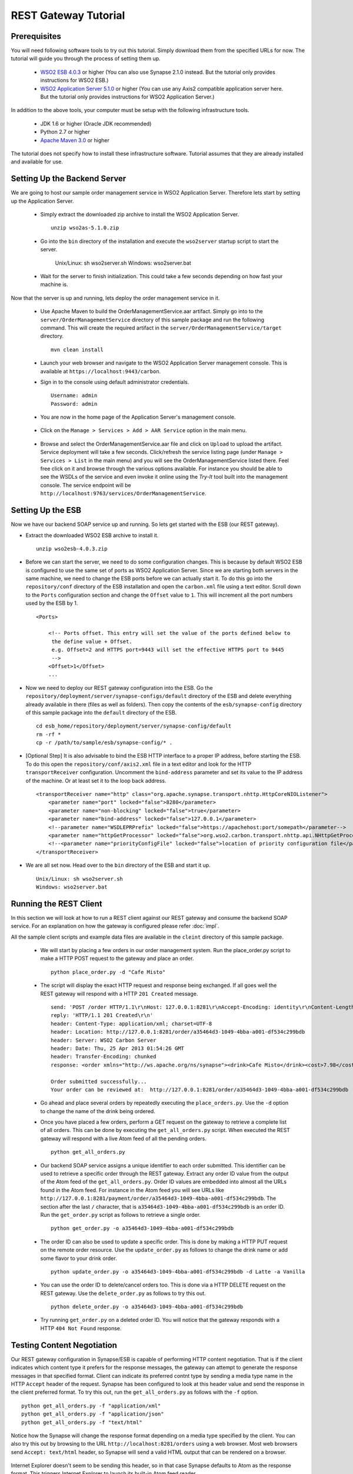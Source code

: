 REST Gateway Tutorial
=====================

Prerequisites
-------------
You will need following software tools to try out this tutorial. Simply download them from the specified URLs for now. The tutorial will guide you through the process of setting them up.

  * `WSO2 ESB 4.0.3 <http://wso2.com/products/enterprise-service-bus/>`_ or higher (You can also use Synapse 2.1.0 instead. But the tutorial only provides instructions for WSO2 ESB.)
  * `WSO2 Application Server 5.1.0 <http://wso2.com/products/application-server/>`_ or higher (You can use any Axis2 compatible application server here. But the tutorial only provides instructions for WSO2 Application Server.)

In addition to the above tools, your computer must be setup with the following infrastructure tools.

  * JDK 1.6 or higher (Oracle JDK recommended)
  * Python 2.7 or higher
  * `Apache Maven 3.0 <http://maven.apache.org>`_ or higher

The tutorial does not specify how to install these infrastructure software. Tutorial assumes that they are already installed and available for use.

Setting Up the Backend Server
-----------------------------

We are going to host our sample order management service in WSO2 Application Server. Therefore lets start by setting up the Application Server.

  * Simply extract the downloaded zip archive to install the WSO2 Application Server. ::

      unzip wso2as-5.1.0.zip

  * Go into the ``bin`` directory of the installation and execute the ``wso2server`` startup script to start the server.

      Unix/Linux: sh wso2server.sh
      Windows: wso2server.bat

  * Wait for the server to finish initialization. This could take a few seconds depending on how fast your machine is.

Now that the server is up and running, lets deploy the order management service in it.

  * Use Apache Maven to build the OrderManagementService.aar artifact. Simply go into to the ``server/OrderManagementService`` directory of this sample package and run the following command. This will create the required artifact in the ``server/OrderManagementService/target`` directory. ::

      mvn clean install

  * Launch your web browser and navigate to the WSO2 Application Server management console. This is available at ``https://localhost:9443/carbon``.

  * Sign in to the console using default administrator credentials. ::

      Username: admin
      Password: admin

  * You are now in the home page of the Application Server's management console.

      .. image:: as_home.png
         :width: 720
         :height: 450

  * Click on the ``Manage > Services > Add > AAR Service`` option in the main menu.

      .. image:: as_upload.png
         :width: 720
         :height: 450

  * Browse and select the OrderManagementService.aar file and click on ``Upload`` to upload the artifact. Service deployment will take a few seconds. Click/refresh the service listing page (under ``Manage > Services > List`` in the main menu) and you will see the OrderManagementService listed there. Feel free click on it and browse through the various options available. For instance you should be able to see the WSDLs of the service and even invoke it online using the `Try-It` tool built into the management console. The service endpoint will be ``http://localhost:9763/services/OrderManagementService``.

Setting Up the ESB
-------------------
Now we have our backend SOAP service up and running. So lets get started with the ESB (our REST gateway). 

* Extract the downloaded WSO2 ESB archive to install it. ::

    unzip wso2esb-4.0.3.zip

* Before we can start the server, we need to do some configuration changes. This is because by default WSO2 ESB is configured to use the same set of ports as WSO2 Application Server. Since we are starting both servers in the same machine, we need to change the ESB ports before we can actually start it. To do this go into the ``repository/conf`` directory of the ESB installation and open the ``carbon.xml`` file using a text editor. Scroll down to the ``Ports`` configuration section and change the ``Offset`` value to ``1``. This will increment all the port numbers used by the ESB by 1. ::

    <Ports>

        <!-- Ports offset. This entry will set the value of the ports defined below to
         the define value + Offset.
         e.g. Offset=2 and HTTPS port=9443 will set the effective HTTPS port to 9445
         -->
        <Offset>1</Offset>
        ...

* Now we need to deploy our REST gateway configuration into the ESB. Go the ``repository/deployment/server/synapse-configs/default`` directory of the ESB and delete everything already available in there (files as well as folders). Then copy the contents of the ``esb/synapse-config`` directory of this sample package into the ``default`` directory of the ESB. ::

    cd esb_home/repository/deployment/server/synapse-config/default
    rm -rf *
    cp -r /path/to/sample/esb/synapse-config/* .

* [Optional Step] It is also advisable to bind the ESB HTTP interface to a proper IP address, before starting the ESB. To do this open the ``repository/conf/axis2.xml`` file in a text editor and look for the HTTP ``transportReceiver`` configuration. Uncomment the ``bind-address`` parameter and set its value to the IP address of the machine. Or at least set it to the loop back address. ::

    <transportReceiver name="http" class="org.apache.synapse.transport.nhttp.HttpCoreNIOListener">
        <parameter name="port" locked="false">8280</parameter>
        <parameter name="non-blocking" locked="false">true</parameter>
        <parameter name="bind-address" locked="false">127.0.0.1</parameter>
        <!--parameter name="WSDLEPRPrefix" locked="false">https://apachehost:port/somepath</parameter-->
        <parameter name="httpGetProcessor" locked="false">org.wso2.carbon.transport.nhttp.api.NHttpGetProcessor</parameter>
        <!--<parameter name="priorityConfigFile" locked="false">location of priority configuration file</parameter>-->
    </transportReceiver>

* We are all set now. Head over to the ``bin`` directory of the ESB and start it up. ::

    Unix/Linux: sh wso2server.sh
    Windows: wso2server.bat

Running the REST Client
-----------------------
In this section we will look at how to run a REST client against our REST gateway and consume the backend SOAP service. For an explanation on how the gateway is configured please refer :doc:`impl`.

All the sample client scripts and example data files are available in the ``cleint`` directory of this sample package.

 * We will start by placing a few orders in our order management system. Run the place_order.py script to make a HTTP POST request to the gateway and place an order. ::
 
    python place_order.py -d "Cafe Misto"

 * The script will display the exact HTTP request and response being exchanged. If all goes well the REST gateway will respond with a HTTP ``201 Created`` message. ::

    send: 'POST /order HTTP/1.1\r\nHost: 127.0.0.1:8281\r\nAccept-Encoding: identity\r\nContent-Length: 107\r\nContent-type: application/xml\r\n\r\n<order xmlns="http://starbucks.example.org"><drink>Cafe Misto</drink></order>'
    reply: 'HTTP/1.1 201 Created\r\n'
    header: Content-Type: application/xml; charset=UTF-8
    header: Location: http://127.0.0.1:8281/order/a35464d3-1049-4bba-a001-df534c299bdb
    header: Server: WSO2 Carbon Server
    header: Date: Thu, 25 Apr 2013 01:54:26 GMT
    header: Transfer-Encoding: chunked
    response: <order xmlns="http://ws.apache.org/ns/synapse"><drink>Cafe Misto</drink><cost>7.98</cost><next xmlns="http://example.org/state-machine" rel="http://127.0.0.1:8281/payment" type="application/xml" uri="http://127.0.0.1:8281/payment/order/a35464d3-1049-4bba-a001-df534c299bdb" /></order>

    Order submitted successfully...
    Your order can be reviewed at:  http://127.0.0.1:8281/order/a35464d3-1049-4bba-a001-df534c299bdb

 * Go ahead and place several orders by repeatedly executing the ``place_orders.py``. Use the ``-d`` option to change the name of the drink being ordered.

 * Once you have placed a few orders, perform a GET request on the gateway to retrieve a complete list of all orders. This can be done by executing the ``get_all_orders.py`` script. When executed the REST gateway will respond with a live Atom feed of all the pending orders. ::

    python get_all_orders.py

 * Our backend SOAP service assigns a unique identifier to each order submitted. This identifier can be used to retrieve a specific order through the REST gateway. Extract any order ID value from the output of the Atom feed of the ``get_all_orders.py``. Order ID values are embedded into almost all the URLs found in the Atom feed. For instance in the Atom feed you will see URLs like ``http://127.0.0.1:8281/payment/order/a35464d3-1049-4bba-a001-df534c299bdb``. The section after the last ``/`` character, that is ``a35464d3-1049-4bba-a001-df534c299bdb`` is an order ID. Run the ``get_order.py`` script as follows to retrieve a single order. ::

    python get_order.py -o a35464d3-1049-4bba-a001-df534c299bdb

 * The order ID can also be used to update a specific order. This is done by making a HTTP PUT request on the remote order resource. Use the ``update_order.py`` as follows to change the drink name or add some flavor to your drink order. ::

    python update_order.py -o a35464d3-1049-4bba-a001-df534c299bdb -d Latte -a Vanilla

 * You can use the order ID to delete/cancel orders too. This is done via a HTTP DELETE request on the REST gateway. Use the  ``delete_order.py`` as follows to try this out. ::

    python delete_order.py -o a35464d3-1049-4bba-a001-df534c299bdb

 * Try running ``get_order.py`` on a deleted order ID. You will notice that the gateway responds with a HTTP ``404 Not Found`` response.

Testing Content Negotiation
---------------------------
Our REST gateway configuration in Synapse/ESB is capable of performing HTTP content negotiation. That is if the client indicates which content type it prefers for the response messages, the gateway can attempt to generate the response messages in that specified format. Client can indicate its preferred contnt type by sending a media type name in the HTTP ``Accept`` header of the request. Synapse has been configured to look at this header value and send the response in the client preferred format. To try this out, run the ``get_all_orders.py`` as follows with the ``-f`` option. ::

  python get_all_orders.py -f "application/xml"
  python get_all_orders.py -f "application/json"
  python get_all_orders.py -f "text/html"

Notice how the Synapse will change the response format depending on a media type specified by the client. You can also try this out by browsing to the URL ``http://localhost:8281/orders`` using a web browser. Most web browsers send ``Accept: text/html`` header, so Synapse will send a valid HTML output that can be rendered on a browser. 

      .. image:: html.png
         :width: 720
         :height: 450

Internet Explorer doesn't seem to be sending this header, so in that case Synapse defaults to Atom as the response format. This triggers Internet Explorer to launch its built-in Atom feed reader.

      .. image:: ie.png
         :width: 720
         :height: 450

Tracing Messages
----------------
Use a tool like TCPMon to trace the messages between client and ESB and ESB and Application Server. This will give a clear idea of the actual content transformations performed by the ESB on each request-response invocation.